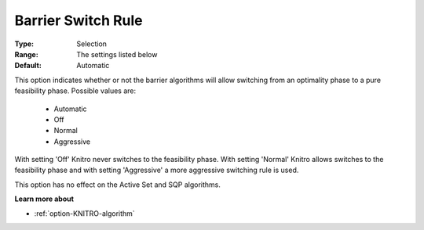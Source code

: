 .. _option-KNITRO-barrier_switch_rule:


Barrier Switch Rule
===================



:Type:	Selection	
:Range:	The settings listed below	
:Default:	Automatic	



This option indicates whether or not the barrier algorithms will allow switching from an optimality phase to a pure feasibility phase. Possible values are:



    *	Automatic
    *	Off
    *	Normal
    *	Aggressive




With setting 'Off' Knitro never switches to the feasibility phase. With setting 'Normal' Knitro allows switches to the feasibility phase and with setting 'Aggressive' a more aggressive switching rule is used.





This option has no effect on the Active Set and SQP algorithms.





**Learn more about** 

*	:ref:`option-KNITRO-algorithm` 
